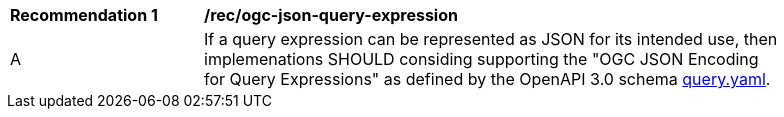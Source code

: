 [[rec_ogc-json-query-expression]]
[width="90%",cols="2,6a"]
|===
^|*Recommendation {counter:rec-id}* |*/rec/ogc-json-query-expression* 
^|A |If a query expression can be represented as JSON for its intended use, then implemenations SHOULD considing supporting the "OGC JSON Encoding for Query
Expressions" as defined by the OpenAPI 3.0 schema http://www.fix.me[query.yaml].
|===
